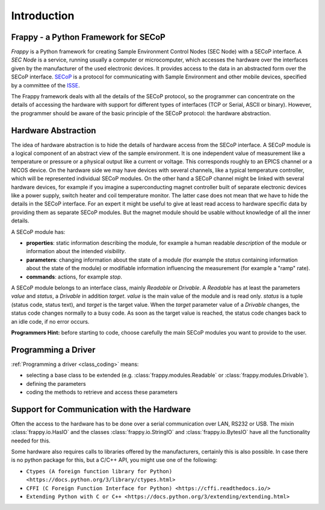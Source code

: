 Introduction
============

Frappy - a Python Framework for SECoP
-------------------------------------

*Frappy* is a Python framework for creating Sample Environment Control Nodes (SEC Node) with
a SECoP interface. A *SEC Node* is a service, running usually a computer or microcomputer,
which accesses the hardware over the interfaces given by the manufacturer of the used
electronic devices. It provides access to the data in an abstracted form over the SECoP interface.
`SECoP <https://github.com/SampleEnvironment/SECoP/tree/master/protocol>`_ is a protocol for
communicating with Sample Environment and other mobile devices, specified by a committee of
the `ISSE <https://sampleenvironment.org>`_.

The Frappy framework deals with all the details of the SECoP protocol, so the programmer
can concentrate on the details of accessing the hardware with support for different types
of interfaces (TCP or Serial, ASCII or binary). However, the programmer should be aware of
the basic principle of the SECoP protocol: the hardware abstraction.


Hardware Abstraction
--------------------

The idea of hardware abstraction is to hide the details of hardware access from the SECoP interface.
A SECoP module is a logical component of an abstract view of the sample environment.
It is one independent value of measurement like a temperature or pressure or a physical output like
a current or voltage. This corresponds roughly to an EPICS channel or a NICOS device. On the
hardware side we may have devices with several channels, like a typical temperature controller,
which will be represented individual SECoP modules.
On the other hand a SECoP channel might be linked with several hardware devices, for example if
you imagine a superconducting magnet controller built of separate electronic devices like a power
supply, switch heater and coil temperature monitor. The latter case does not mean that we have
to hide the details in the SECoP interface. For an expert it might be useful to give at least
read access to hardware specific data by providing them as separate SECoP modules. But the
magnet module should be usable without knowledge of all the inner details.

A SECoP module has:

* **properties**: static information describing the module, for example a human readable
  *description* of the module or information about the intended *visibility*.
* **parameters**: changing information about the state of a module (for example the *status*
  containing information about the state of the module) or modifiable information influencing
  the measurement (for example a "ramp" rate).
* **commands**: actions, for example *stop*.

A SECoP module belongs to an interface class, mainly *Readable* or *Drivable*. A *Readable*
has at least the parameters *value* and *status*, a *Drivable* in addition *target*. *value* is
the main value of the module and is read only. *status* is a tuple (status code, status text),
and *target* is the target value. When the *target* parameter value of a *Drivable* changes,
the status code changes normally to a busy code. As soon as the target value is reached,
the status code changes back to an idle code, if no error occurs.

**Programmers Hint:** before starting to code, choose carefully the main SECoP modules you want
to provide to the user.


Programming a Driver
--------------------

:ref:`Programming a driver <class_coding>`  means:

- selecting a base class to be extended (e.g. :class:`frappy.modules.Readable`
  or :class:`frappy.modules.Drivable`).
- defining the parameters
- coding the methods to retrieve and access these parameters


Support for Communication with the Hardware
-------------------------------------------

Often the access to the hardware has to be done over a serial communication over LAN,
RS232 or USB. The mixin :class:`frappy.io.HasIO` and the classes :class:`frappy.io.StringIO`
and :class:`frappy.io.BytesIO` have all the functionality needed for this.

Some hardware also requires calls to libraries offered by the manufacturers, certainly this
is also possible. In case there is no python package for this, but a C/C++ API, you might
use one of the following:

- ``Ctypes (A foreign function library for Python) <https://docs.python.org/3/library/ctypes.html>``
- ``CFFI (C Foreign Function Interface for Python) <https://cffi.readthedocs.io/>``
- ``Extending Python with C or C++ <https://docs.python.org/3/extending/extending.html>``


.. TODO: shift this to an extra section


